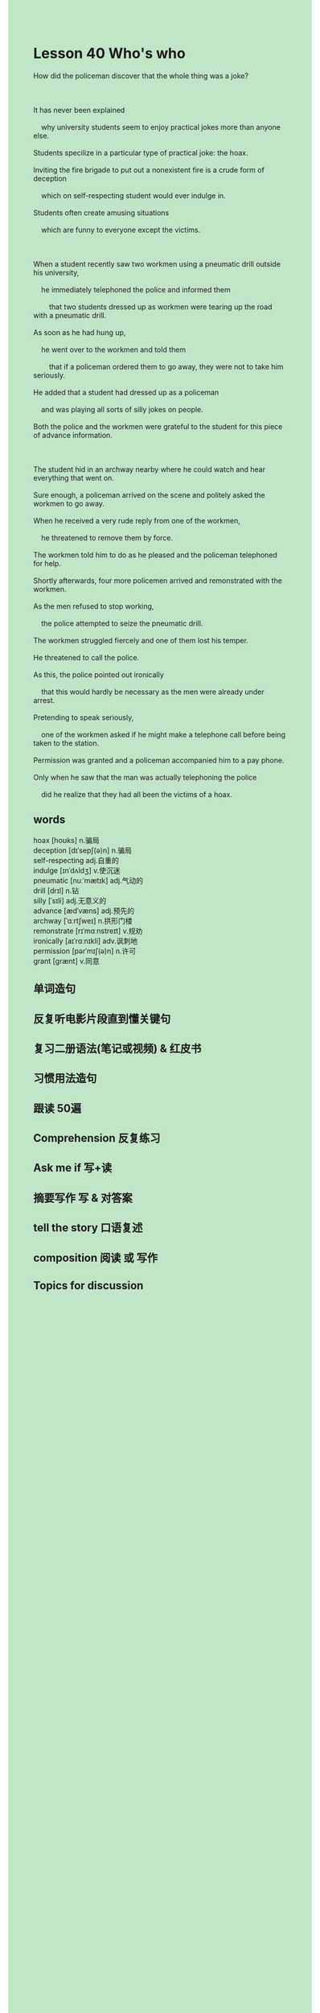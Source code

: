 #+OPTIONS: \n:t toc:nil num:nil html-postamble:nil
#+HTML_HEAD_EXTRA: <style>body {background: rgb(193, 230, 198) !important;}</style>
* Lesson 40 Who's who
#+begin_verse
How did the policeman discover that the whole thing was a joke?

It has never been explained
	why university students seem to enjoy practical jokes more than anyone else.
Students specilize in a particular type of practical joke: the hoax.
Inviting the fire brigade to put out a nonexistent fire is a crude form of deception
	which on self-respecting student would ever indulge in.
Students often create amusing situations
	which are funny to everyone except the victims.

When a student recently saw two workmen using a pneumatic drill outside his university,
	he immediately telephoned the police and informed them
		that two students dressed up as workmen were tearing up the road with a pneumatic drill.
As soon as he had hung up,
	he went over to the workmen and told them
		that if a policeman ordered them to go away, they were not to take him seriously.
He added that a student had dressed up as a policeman
	and was playing all sorts of silly jokes on people.
Both the police and the workmen were grateful to the student for this piece of advance information.

The student hid in an archway nearby where he could watch and hear everything that went on.
Sure enough, a policeman arrived on the scene and politely asked the workmen to go away.
When he received a very rude reply from one of the workmen,
	he threatened to remove them by force.
The workmen told him to do as he pleased and the policeman telephoned for help.
Shortly afterwards, four more policemen arrived and remonstrated with the workmen.
As the men refused to stop working,
	the police attempted to seize the pneumatic drill.
The workmen struggled fiercely and one of them lost his temper.
He threatened to call the police.
As this, the police pointed out ironically
	that this would hardly be necessary as the men were already under arrest.
Pretending to speak seriously,
	one of the workmen asked if he might make a telephone call before being taken to the station.
Permission was granted and a policeman accompanied him to a pay phone.
Only when he saw that the man was actually telephoning the police
	did he realize that they had all been the victims of a hoax.
#+end_verse

** words
hoax [hoʊks] n.骗局
deception [dɪˈsepʃ(ə)n] n.骗局
self-respecting adj.自重的
indulge [ɪnˈdʌldʒ] v.使沉迷
pneumatic [nuːˈmætɪk] adj.气动的
drill [drɪl] n.钻
silly [ˈsɪli] adj.无意义的
advance [ædˈvæns] adj.预先的
archway [ˈɑːrtʃweɪ] n.拱形门楼
remonstrate [rɪˈmɑːnstreɪt] v.规劝
ironically [aɪˈrɑːnɪkli] adv.讽刺地
permission [pərˈmɪʃ(ə)n] n.许可
grant [ɡrænt] v.同意

** 单词造句
** 反复听电影片段直到懂关键句
** 复习二册语法(笔记或视频) & 红皮书
** 习惯用法造句
** 跟读 50遍
** Comprehension 反复练习
** Ask me if 写+读
** 摘要写作 写 & 对答案
** tell the story 口语复述
** composition 阅读 或 写作
** Topics for discussion
